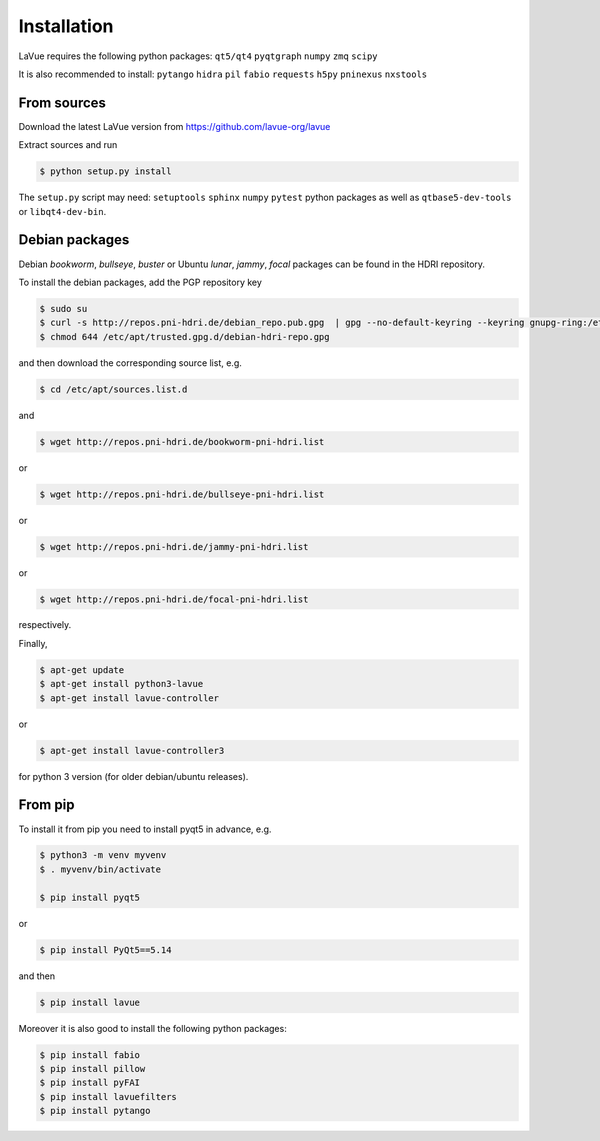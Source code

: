 
Installation
------------

LaVue requires the following python packages: ``qt5/qt4``  ``pyqtgraph``  ``numpy``  ``zmq``  ``scipy``

It is also recommended to install: ``pytango``  ``hidra``  ``pil``  ``fabio``  ``requests``  ``h5py``  ``pninexus``  ``nxstools``


From sources
""""""""""""

Download the latest LaVue version from https://github.com/lavue-org/lavue

Extract sources and run

.. code-block:: console

   $ python setup.py install

The ``setup.py`` script may need: ``setuptools``  ``sphinx``  ``numpy``  ``pytest`` python packages as well as ``qtbase5-dev-tools`` or ``libqt4-dev-bin``.

Debian packages
"""""""""""""""

Debian `bookworm`, `bullseye`, `buster` or Ubuntu  `lunar`, `jammy`, `focal` packages can be found in the HDRI repository.

To install the debian packages, add the PGP repository key

.. code-block:: console

   $ sudo su
   $ curl -s http://repos.pni-hdri.de/debian_repo.pub.gpg  | gpg --no-default-keyring --keyring gnupg-ring:/etc/apt/trusted.gpg.d/debian-hdri-repo.gpg --import
   $ chmod 644 /etc/apt/trusted.gpg.d/debian-hdri-repo.gpg

and then download the corresponding source list, e.g.

.. code-block:: console

   $ cd /etc/apt/sources.list.d

and

.. code-block:: console

   $ wget http://repos.pni-hdri.de/bookworm-pni-hdri.list

or

.. code-block:: console

   $ wget http://repos.pni-hdri.de/bullseye-pni-hdri.list

or

.. code-block:: console

   $ wget http://repos.pni-hdri.de/jammy-pni-hdri.list

or

.. code-block:: console

   $ wget http://repos.pni-hdri.de/focal-pni-hdri.list

respectively.

Finally,

.. code-block:: console

   $ apt-get update
   $ apt-get install python3-lavue
   $ apt-get install lavue-controller

or

.. code-block:: console

   $ apt-get install lavue-controller3

for python 3 version (for older debian/ubuntu releases).

From pip
""""""""

To install it from pip you need to install pyqt5 in advance, e.g.

.. code-block:: console

   $ python3 -m venv myvenv
   $ . myvenv/bin/activate

   $ pip install pyqt5

or

.. code-block:: console

   $ pip install PyQt5==5.14

and then

.. code-block:: console


   $ pip install lavue

Moreover it is also good to install the following python packages:

.. code-block:: console

   $ pip install fabio
   $ pip install pillow
   $ pip install pyFAI
   $ pip install lavuefilters
   $ pip install pytango
